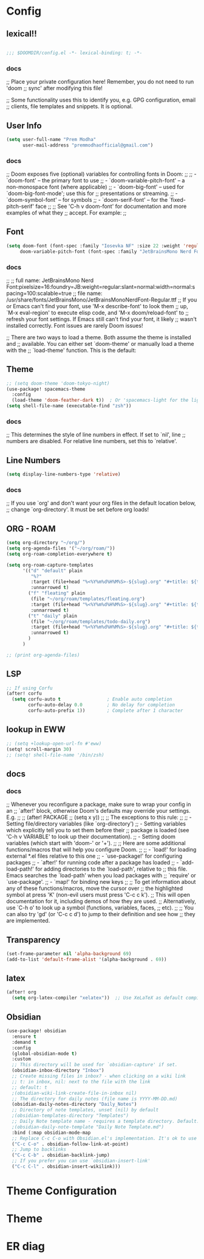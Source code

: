 * Config

** lexical!!
#+begin_src emacs-lisp

;;; $DOOMDIR/config.el -*- lexical-binding: t; -*-

#+end_src

*** docs
;; Place your private configuration here! Remember, you do not need to run 'doom
;; sync' after modifying this file!


;; Some functionality uses this to identify you, e.g. GPG configuration, email
;; clients, file templates and snippets. It is optional.

** User Info
#+begin_src emacs-lisp
(setq user-full-name "Prem Modha"
      user-mail-address "premmodhaofficial@gmail.com")
#+end_src

*** docs
;; Doom exposes five (optional) variables for controlling fonts in Doom:
;;
;; - `doom-font' -- the primary font to use
;; - `doom-variable-pitch-font' -- a non-monospace font (where applicable)
;; - `doom-big-font' -- used for `doom-big-font-mode'; use this for
;;   presentations or streaming.
;; - `doom-symbol-font' -- for symbols
;; - `doom-serif-font' -- for the `fixed-pitch-serif' face
;;
;; See 'C-h v doom-font' for documentation and more examples of what they
;; accept. For example:
;;
** Font
#+begin_src emacs-lisp
(setq doom-font (font-spec :family "Iosevka NF" :size 22 :weight 'regular :scalable 't)
     doom-variable-pitch-font (font-spec :family "JetBrainsMono Nerd Font Propo" :size 20))
#+end_src

*** docs
;;
;; full name: JetBrainsMono Nerd Font:pixelsize=16:foundry=JB:weight=regular:slant=normal:width=normal:spacing=100:scalable=true
;; file name: /usr/share/fonts/JetBrainsMono/JetBrainsMonoNerdFont-Regular.ttf
;; If you or Emacs can't find your font, use 'M-x describe-font' to look them
;; up, `M-x eval-region' to execute elisp code, and 'M-x doom/reload-font' to
;; refresh your font settings. If Emacs still can't find your font, it likely
;; wasn't installed correctly. Font issues are rarely Doom issues!

;; There are two ways to load a theme. Both assume the theme is installed and
;; available. You can either set `doom-theme' or manually load a theme with the
;; `load-theme' function. This is the default:
** Theme
#+begin_src emacs-lisp
;; (setq doom-theme 'doom-tokyo-night)
(use-package! spacemacs-theme
  :config
  (load-theme 'doom-feather-dark t))  ; Or 'spacemacs-light for the light variant
(setq shell-file-name (executable-find "zsh"))
#+end_src

*** docs
;; This determines the style of line numbers in effect. If set to `nil', line
;; numbers are disabled. For relative line numbers, set this to `relative'.
** Line Numbers
#+begin_src emacs-lisp
(setq display-line-numbers-type 'relative)
#+end_src

*** docs
;; If you use `org' and don't want your org files in the default location below,
;; change `org-directory'. It must be set before org loads!
** ORG - ROAM
#+begin_src emacs-lisp
(setq org-directory "~/org/")
(setq org-agenda-files '("~/org/roam/"))
(setq org-roam-completion-everywhere t)

(setq org-roam-capture-templates
      '(("d" "default" plain
         "%?"
         :target (file+head "%<%Y%m%d%H%M%S>-${slug}.org" "#+title: ${title}\n")
         :unnarrowed t)
        ("f" "fleating" plain
         (file "~/org/roam/templates/fleating.org")
         :target (file+head "%<%Y%m%d%H%M%S>-${slug}.org" "#+title: ${title}\n")
         :unnarrowed t)
        ("t" "daily" plain
         (file "~/org/roam/templates/todo-daily.org")
         :target (file+head "%<%Y%m%d%H%M%S>-${slug}.org" "#+title: ${title}\n")
         :unnarrowed t)
        )
      )

;; (print org-agenda-files)
#+end_src
** LSP

#+begin_src emacs-lisp
;; If using Corfu
(after! corfu
  (setq corfu-auto t                 ; Enable auto completion
        corfu-auto-delay 0.0         ; No delay for completion
        corfu-auto-prefix 1))        ; Complete after 1 character
#+end_src
** lookup in EWW

#+begin_src emacs-lisp
;; (setq +lookup-open-url-fn #'eww)
(setq! scroll-margin 30)
;; (setq! shell-file-name '/bin/zsh)
#+end_src

#+RESULTS:

** docs
*** docs
;; Whenever you reconfigure a package, make sure to wrap your config in an
;; `after!' block, otherwise Doom's defaults may override your settings. E.g.
;;
;;   (after! PACKAGE
;;     (setq x y))
;;
;; The exceptions to this rule:
;;
;;   - Setting file/directory variables (like `org-directory')
;;   - Setting variables which explicitly tell you to set them before their
;;     package is loaded (see 'C-h v VARIABLE' to look up their documentation).
;;   - Setting doom variables (which start with 'doom-' or '+').
;;
;; Here are some additional functions/macros that will help you configure Doom.
;;
;; - `load!' for loading external *.el files relative to this one
;; - `use-package!' for configuring packages
;; - `after!' for running code after a package has loaded
;; - `add-load-path!' for adding directories to the `load-path', relative to
;;   this file. Emacs searches the `load-path' when you load packages with
;;   `require' or `use-package'.
;; - `map!' for binding new keys
;;
;; To get information about any of these functions/macros, move the cursor over
;; the highlighted symbol at press 'K' (non-evil users must press 'C-c c k').
;; This will open documentation for it, including demos of how they are used.
;; Alternatively, use `C-h o' to look up a symbol (functions, variables, faces,
;; etc).
;;
;; You can also try 'gd' (or 'C-c c d') to jump to their definition and see how
;; they are implemented.
** Transparency
#+begin_src emacs-lisp
(set-frame-parameter nil 'alpha-background 69)
(add-to-list 'default-frame-alist '(alpha-background . 69))
#+end_src

** latex

#+begin_src emacs-lisp
(after! org
  (setq org-latex-compiler "xelatex"))  ;; Use XeLaTeX as default compiler

#+end_src

** Obsidian
#+begin_src emacs-lisp
(use-package! obsidian
  :ensure t
  :demand t
  :config
  (global-obsidian-mode t)
  :custom
  ;; This directory will be used for `obsidian-capture' if set.
  (obsidian-inbox-directory "Inbox")
  ;; Create missing files in inbox? - when clicking on a wiki link
  ;; t: in inbox, nil: next to the file with the link
  ;; default: t
  ;(obsidian-wiki-link-create-file-in-inbox nil)
  ;; The directory for daily notes (file name is YYYY-MM-DD.md)
  (obsidian-daily-notes-directory "Daily_Notes")
  ;; Directory of note templates, unset (nil) by default
  ;(obsidian-templates-directory "Templates")
  ;; Daily Note template name - requires a template directory. Default: Daily Note Template.md
  ;(obsidian-daily-note-template "Daily Note Template.md")
  :bind (:map obsidian-mode-map
  ;; Replace C-c C-o with Obsidian.el's implementation. It's ok to use another key binding.
  ("C-c C-o" . obsidian-follow-link-at-point)
  ;; Jump to backlinks
  ("C-c C-b" . obsidian-backlink-jump)
  ;; If you prefer you can use `obsidian-insert-link'
  ("C-c C-l" . obsidian-insert-wikilink)))
#+end_src

#+RESULTS:
: obsidian-insert-wikilink

* Theme Configuration

# ** Dark Pride Theme
# #+begin_src emacs-lisp
# ;; Set theme and related options
# (setq doom-theme 'dark-pride
#       doom-themes-enable-bold t    ; if nil, bold is disabled
#       doom-themes-enable-italic t) ; if nil, italics is disabled

# ;; Enable custom neotree theme (all-the-icons must be installed!)
# (after! doom-themes
#   (setq doom-themes-neotree-file-icons t)
#   (doom-themes-neotree-config))

# ;; Corrects (and improves) org-mode's native fontification
# (after! doom-themes
#   (doom-themes-org-config))

# ;; Set custom colors for specific faces
# (custom-set-faces!
#   '(default :background "#0d0d1b")
#   '(region :background "#002a3a" :foreground "#0d0f18")
#   '(cursor :background "#ff0017")
#   '(line-number :foreground "#789aba")
#   '(line-number-current-line :foreground "#cb6fa1" :weight bold))

# ;; Make comments and documentation italic
# (after! doom-themes
#   (set-face-attribute 'font-lock-comment-face nil :slant 'italic)
#   (set-face-attribute 'font-lock-doc-face nil :slant 'italic))

# ;; Set modeline colors
# (after! doom-modeline
#   (setq doom-modeline-height 25
#         doom-modeline-bar-width 3
#         doom-modeline-major-mode-icon t))

# ;; Enable rainbow delimiters
# (add-hook! 'prog-mode-hook #'rainbow-delimiters-mode)

# #+end_src
* Theme
# ** Dark Pride Theme Definition
# #+begin_src emacs-lisp
# (custom-theme-set-faces! 'doom-one
#   `(default :background "#0d0d1b" :foreground "#ccccce")
#   `(cursor :background "#ff0017")
#   `(region :background "#002a3a" :foreground "#0d0f18")
#   `(hl-line :background ,(doom-darken "#0d0d1b" 0.1))

#   ;; Basic colors
#   `(doom-color-black :foreground "#282828")
#   `(doom-color-red :foreground "#ca1444")
#   `(doom-color-green :foreground "#789aba")
#   `(doom-color-yellow :foreground "#b3879f")
#   `(doom-color-blue :foreground "#94469b")
#   `(doom-color-magenta :foreground "#cb6fa1")
#   `(doom-color-cyan :foreground "#fb6e93")
#   `(doom-color-white :foreground "#cf98c1")

#   ;; Bright colors
#   `(doom-color-bright-black :foreground "#98218e")
#   `(doom-color-bright-red :foreground "#cb515d")
#   `(doom-color-bright-green :foreground "#5a87b1")
#   `(doom-color-bright-yellow :foreground "#9c61ab")
#   `(doom-color-bright-blue :foreground "#9a77b1")
#   `(doom-color-bright-magenta :foreground "#f2a297")
#   `(doom-color-bright-cyan :foreground "#f4436f")
#   `(doom-color-bright-white :foreground "#ebdbb2"))

# ;; Apply syntax highlighting colors
# (custom-theme-set-faces! 'doom-one
#   `(font-lock-comment-face :foreground "#789aba" :slant italic)
#   `(font-lock-string-face :foreground "#cb6fa1")
#   `(font-lock-keyword-face :foreground "#94469b")
#   `(font-lock-function-name-face :foreground "#fb6e93")
#   `(font-lock-variable-name-face :foreground "#9a77b1")
#   `(font-lock-type-face :foreground "#f4436f")
#   `(font-lock-constant-face :foreground "#b3879f"))
# #+end_src

# ** Enable Theme
# #+begin_src emacs-lisp
# (setq doom-theme 'doom-one)  ; Use doom-one as base theme with our custom colors
# (doom-themes-org-config)     ; Improve org-mode native fontification
# #+end_src
* ER diag
